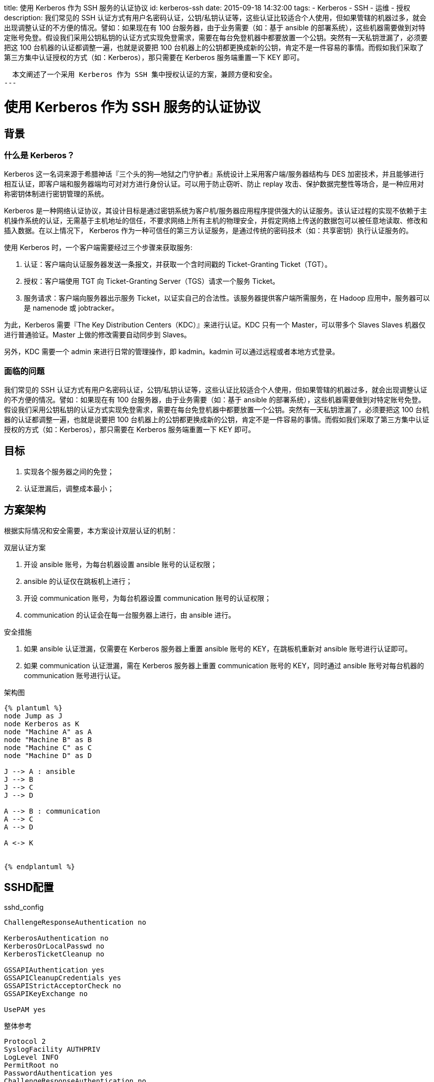 title: 使用 Kerberos 作为 SSH 服务的认证协议
id: kerberos-ssh
date: 2015-09-18 14:32:00
tags:
- Kerberos
- SSH
- 运维
- 授权
description:
  我们常见的 SSH 认证方式有用户名密码认证，公钥/私钥认证等，这些认证比较适合个人使用，但如果管辖的机器过多，就会出现调整认证的不方便的情况。譬如：如果现在有 100 台服务器，由于业务需要（如：基于 ansible 的部署系统），这些机器需要做到对特定账号免登。假设我们采用公钥私钥的认证方式实现免登需求，需要在每台免登机器中都要放置一个公钥。突然有一天私钥泄漏了，必须要把这 100 台机器的认证都调整一遍，也就是说要把 100 台机器上的公钥都更换成新的公钥，肯定不是一件容易的事情。而假如我们采取了第三方集中认证授权的方式（如：Kerberos），那只需要在 Kerberos 服务端重置一下 KEY 即可。
  
  
  本文阐述了一个采用 Kerberos 作为 SSH 集中授权认证的方案，兼顾方便和安全。
---

= 使用 Kerberos 作为 SSH 服务的认证协议

== 背景

=== 什么是 Kerberos？

Kerberos 这一名词来源于希腊神话『三个头的狗--地狱之门守护者』系统设计上采用客户端/服务器结构与 DES 加密技术，并且能够进行相互认证，即客户端和服务器端均可对对方进行身份认证。可以用于防止窃听、防止 replay 攻击、保护数据完整性等场合，是一种应用对称密钥体制进行密钥管理的系统。

Kerberos 是一种网络认证协议，其设计目标是通过密钥系统为客户机/服务器应用程序提供强大的认证服务。该认证过程的实现不依赖于主机操作系统的认证，无需基于主机地址的信任，不要求网络上所有主机的物理安全，并假定网络上传送的数据包可以被任意地读取、修改和插入数据。在以上情况下， Kerberos 作为一种可信任的第三方认证服务，是通过传统的密码技术（如：共享密钥）执行认证服务的。

使用 Kerberos 时，一个客户端需要经过三个步骤来获取服务:

1. 认证：客户端向认证服务器发送一条报文，并获取一个含时间戳的 Ticket-Granting Ticket（TGT）。
2. 授权：客户端使用 TGT 向 Ticket-Granting Server（TGS）请求一个服务 Ticket。
3. 服务请求：客户端向服务器出示服务 Ticket，以证实自己的合法性。该服务器提供客户端所需服务，在 Hadoop 应用中，服务器可以是 namenode 或 jobtracker。

为此，Kerberos 需要『The Key Distribution Centers（KDC）』来进行认证。KDC 只有一个 Master，可以带多个 Slaves Slaves 机器仅进行普通验证。Master 上做的修改需要自动同步到 Slaves。

另外，KDC 需要一个 admin 来进行日常的管理操作，即 kadmin。kadmin 可以通过远程或者本地方式登录。

=== 面临的问题

我们常见的 SSH 认证方式有用户名密码认证，公钥/私钥认证等，这些认证比较适合个人使用，但如果管辖的机器过多，就会出现调整认证的不方便的情况。譬如：如果现在有 100 台服务器，由于业务需要（如：基于 ansible 的部署系统），这些机器需要做到对特定账号免登。假设我们采用公钥私钥的认证方式实现免登需求，需要在每台免登机器中都要放置一个公钥。突然有一天私钥泄漏了，必须要把这 100 台机器的认证都调整一遍，也就是说要把 100 台机器上的公钥都更换成新的公钥，肯定不是一件容易的事情。而假如我们采取了第三方集中认证授权的方式（如：Kerberos），那只需要在 Kerberos 服务端重置一下 KEY 即可。

== 目标

. 实现各个服务器之间的免登；
. 认证泄漏后，调整成本最小；

== 方案架构

根据实际情况和安全需要，本方案设计双层认证的机制：

.双层认证方案
. 开设 ansible 账号，为每台机器设置 ansible 账号的认证权限；
. ansible 的认证仅在跳板机上进行；
. 开设 communication 账号，为每台机器设置 communication 账号的认证权限；
. communication 的认证会在每一台服务器上进行，由 ansible 进行。

.安全措施
. 如果 ansible 认证泄漏，仅需要在 Kerberos 服务器上重置 ansible 账号的 KEY，在跳板机重新对 ansible 账号进行认证即可。
. 如果 communication 认证泄漏，需在 Kerberos 服务器上重置 communication 账号的 KEY，同时通过 ansible 账号对每台机器的 communication 账号进行认证。

.架构图
----
{% plantuml %}
node Jump as J
node Kerberos as K
node "Machine A" as A
node "Machine B" as B
node "Machine C" as C
node "Machine D" as D

J --> A : ansible
J --> B
J --> C
J --> D

A --> B : communication
A --> C
A --> D

A <-> K


{% endplantuml %}
----

== SSHD配置

.sshd_config
----
ChallengeResponseAuthentication no

KerberosAuthentication no
KerberosOrLocalPasswd no
KerberosTicketCleanup no

GSSAPIAuthentication yes
GSSAPICleanupCredentials yes
GSSAPIStrictAcceptorCheck no
GSSAPIKeyExchange no

UsePAM yes
----

.整体参考
----
Protocol 2
SyslogFacility AUTHPRIV
LogLevel INFO
PermitRoot no
PasswordAuthentication yes
ChallengeResponseAuthentication no
GSSAPIAuthentication yes
GSSAPICleanupCredentials yes
UsePAM yes
AcceptEnv LANG LC_CTYPE LC_NUMERIC LC_TIME LC_COLLATE LC_MONETARY LC_MESSAGES
AcceptEnv LC_PAPER LC_NAME LC_ADDRESS LC_TELEPHONE LC_MEASUREMENT
AcceptEnv LC_IDENTIFICATION LC_ALL LANGUAGE
AcceptEnv XMODIFIERS
X11Forwarding yes
Subsystem       sftp    /usr/libexec/openssh/sftp-server
----

== ssh server/client上Kerberos配置

=== krb5.conf

.krb5.conf
----
[logging]
 default = FILE:/var/log/krb5libs.log

[libdefaults]
 default_realm = 7V1.NET
 dns_lookup_realm = false
 dns_lookup_kdc = false
 ticket_lifetime = 24h
 renew_lifetime = 7d
 forwardable = true

[realms]
 7V1.NET = {
  kdc = 172.17.0.35
  admin_server = 172.17.0.35
  default_domain = 7v1.net
 }

[domain_realm]
 .7v1.net = 7V1.NET
 7v1.net = 7V1.NET
----

NOTE: 这里使用7v1.net作为例子。

=== 添加principal

在`Kerberos`中注册本机

.server
----
kadmin -q "ank -randkey host/ssh.7v1.net"
----

.client
----
kadmin -q "ank -randkey host/client.7v1.net"
----

=== 导出principal key

把本机的key的添加到keytab中

.server
----
kadmin -q "ktadd host/ssh.7v1.net"
----

.client
----
kadmin -q "ank -randkey host/client.7v1.net"
----

=== 在服务端配置.k5login文件

[title=.k5login]
----
username@7V1.NET
----

== Kerberos服务器配置调整

由于`Kerberos`版本升级兼容问题footnoteref:[note2,http://web.mit.edu/kerberos/krb5-devel/doc/admin/troubleshoot.html]，
krb5 1.7及以后版本禁用了`DES encryption key`，会导致错误
`credential verification failed: KDC has no support for encryption type`，
请参考下面解决

....
This most commonly happens when trying to use a principal with only DES keys, in a release (MIT krb5 1.7 or later) which disables DES by default. DES encryption is considered weak due to its inadequate key size. If you cannot migrate away from its use, you can re-enable DES by adding allow_weak_crypto = true to the [libdefaults] section of krb5.conf.
....

== Trouble shooting

=== 『KDC has no support for encryption type』

krb5 1.7及以后版本禁用了`DES encryption key`所致。

=== 『Wrong principal in request/debug1: Got no client credentials』

服务器没有配置 .k5login

=== 『No key table entry found matching xxxxxx』

服务端没有把导出key到keytab
